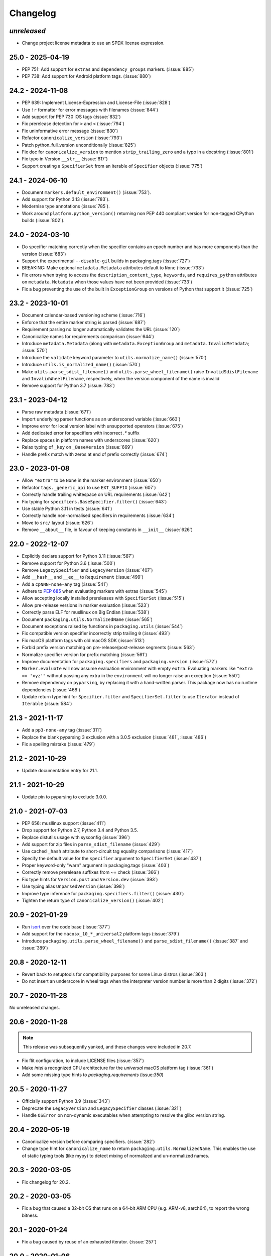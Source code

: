 Changelog
---------

*unreleased*
~~~~~~~~~~~~

* Change project license metadata to use an SPDX license expression.


25.0 - 2025-04-19
~~~~~~~~~~~~~~~~~

* PEP 751: Add support for ``extras`` and ``dependency_groups`` markers. (:issue:`885`)
* PEP 738: Add support for Android platform tags. (:issue:`880`)

24.2 - 2024-11-08
~~~~~~~~~~~~~~~~~

* PEP 639: Implement License-Expression and License-File (:issue:`828`)
* Use ``!r`` formatter for error messages with filenames (:issue:`844`)
* Add support for PEP 730 iOS tags (:issue:`832`)
* Fix prerelease detection for ``>`` and ``<`` (:issue:`794`)
* Fix uninformative error message (:issue:`830`)
* Refactor ``canonicalize_version`` (:issue:`793`)
* Patch python_full_version unconditionally (:issue:`825`)
* Fix doc for ``canonicalize_version`` to mention ``strip_trailing_zero`` and a typo in a docstring (:issue:`801`)
* Fix typo in Version ``__str__`` (:issue:`817`)
* Support creating a ``SpecifierSet`` from an iterable of ``Specifier`` objects (:issue:`775`)

24.1 - 2024-06-10
~~~~~~~~~~~~~~~~~

* Document ``markers.default_environment()`` (:issue:`753`).
* Add support for Python 3.13 (:issue:`783`).
* Modernise type annotations (:issue:`785`).
* Work around ``platform.python_version()`` returning non PEP 440 compliant version
  for non-tagged CPython builds (:issue:`802`).

24.0 - 2024-03-10
~~~~~~~~~~~~~~~~~

* Do specifier matching correctly when the specifier contains an epoch number
  and has more components than the version (:issue:`683`)
* Support the experimental ``--disable-gil`` builds in packaging.tags
  (:issue:`727`)
* BREAKING: Make optional ``metadata.Metadata`` attributes default to ``None`` (:issue:`733`)
* Fix errors when trying to access the ``description_content_type``, ``keywords``,
  and ``requires_python`` attributes on ``metadata.Metadata`` when those values
  have not been provided (:issue:`733`)
* Fix a bug preventing the use of the built in ``ExceptionGroup`` on versions of
  Python that support it (:issue:`725`)

23.2 - 2023-10-01
~~~~~~~~~~~~~~~~~

* Document calendar-based versioning scheme (:issue:`716`)
* Enforce that the entire marker string is parsed (:issue:`687`)
* Requirement parsing no longer automatically validates the URL (:issue:`120`)
* Canonicalize names for requirements comparison (:issue:`644`)
* Introduce ``metadata.Metadata`` (along with ``metadata.ExceptionGroup`` and ``metadata.InvalidMetadata``; :issue:`570`)
* Introduce the ``validate`` keyword parameter to ``utils.normalize_name()`` (:issue:`570`)
* Introduce ``utils.is_normalized_name()`` (:issue:`570`)
* Make ``utils.parse_sdist_filename()`` and ``utils.parse_wheel_filename()``
  raise ``InvalidSdistFilename`` and ``InvalidWheelFilename``, respectively,
  when the version component of the name is invalid
* Remove support for Python 3.7 (:issue:`783`)

23.1 - 2023-04-12
~~~~~~~~~~~~~~~~~

* Parse raw metadata (:issue:`671`)
* Import underlying parser functions as an underscored variable (:issue:`663`)
* Improve error for local version label with unsupported operators (:issue:`675`)
* Add dedicated error for specifiers with incorrect `.*` suffix
* Replace spaces in platform names with underscores (:issue:`620`)
* Relax typing of ``_key`` on ``_BaseVersion`` (:issue:`669`)
* Handle prefix match with zeros at end of prefix correctly (:issue:`674`)

23.0 - 2023-01-08
~~~~~~~~~~~~~~~~~

* Allow ``"extra"`` to be ``None`` in the marker environment (:issue:`650`)
* Refactor ``tags._generic_api`` to use ``EXT_SUFFIX`` (:issue:`607`)
* Correctly handle trailing whitespace on URL requirements (:issue:`642`)
* Fix typing for ``specifiers.BaseSpecifier.filter()`` (:issue:`643`)
* Use stable Python 3.11 in tests (:issue:`641`)
* Correctly handle non-normalised specifiers in requirements (:issue:`634`)
* Move to ``src/`` layout (:issue:`626`)
* Remove ``__about__`` file, in favour of keeping constants in ``__init__`` (:issue:`626`)

22.0 - 2022-12-07
~~~~~~~~~~~~~~~~~

* Explicitly declare support for Python 3.11 (:issue:`587`)
* Remove support for Python 3.6 (:issue:`500`)
* Remove ``LegacySpecifier`` and ``LegacyVersion`` (:issue:`407`)
* Add ``__hash__`` and ``__eq__`` to ``Requirement`` (:issue:`499`)
* Add a ``cpNNN-none-any`` tag (:issue:`541`)
* Adhere to :pep:`685` when evaluating markers with extras (:issue:`545`)
* Allow accepting locally installed prereleases with ``SpecifierSet``  (:issue:`515`)
* Allow pre-release versions in marker evaluation (:issue:`523`)
* Correctly parse ELF for musllinux on Big Endian (:issue:`538`)
* Document ``packaging.utils.NormalizedName`` (:issue:`565`)
* Document exceptions raised by functions in ``packaging.utils`` (:issue:`544`)
* Fix compatible version specifier incorrectly strip trailing ``0`` (:issue:`493`)
* Fix macOS platform tags with old macOS SDK (:issue:`513`)
* Forbid prefix version matching on pre-release/post-release segments (:issue:`563`)
* Normalize specifier version for prefix matching (:issue:`561`)
* Improve documentation for ``packaging.specifiers`` and ``packaging.version``. (:issue:`572`)
* ``Marker.evaluate`` will now assume evaluation environment with empty ``extra``.
  Evaluating markers like ``"extra == 'xyz'"`` without passing any extra in the
  ``environment`` will no longer raise an exception (:issue:`550`)
* Remove dependency on ``pyparsing``, by replacing it with a hand-written parser.
  This package now has no runtime dependencies (:issue:`468`)
* Update return type hint for ``Specifier.filter`` and ``SpecifierSet.filter``
  to use ``Iterator`` instead of ``Iterable`` (:issue:`584`)

21.3 - 2021-11-17
~~~~~~~~~~~~~~~~~

* Add a ``pp3-none-any`` tag (:issue:`311`)
* Replace the blank pyparsing 3 exclusion with a 3.0.5 exclusion (:issue:`481`, :issue:`486`)
* Fix a spelling mistake (:issue:`479`)

21.2 - 2021-10-29
~~~~~~~~~~~~~~~~~

* Update documentation entry for 21.1.

21.1 - 2021-10-29
~~~~~~~~~~~~~~~~~

* Update pin to pyparsing to exclude 3.0.0.

21.0 - 2021-07-03
~~~~~~~~~~~~~~~~~

* PEP 656: musllinux support (:issue:`411`)
* Drop support for Python 2.7, Python 3.4 and Python 3.5.
* Replace distutils usage with sysconfig (:issue:`396`)
* Add support for zip files in ``parse_sdist_filename`` (:issue:`429`)
* Use cached ``_hash`` attribute to short-circuit tag equality comparisons (:issue:`417`)
* Specify the default value for the ``specifier`` argument to ``SpecifierSet`` (:issue:`437`)
* Proper keyword-only "warn" argument in packaging.tags (:issue:`403`)
* Correctly remove prerelease suffixes from ~= check (:issue:`366`)
* Fix type hints for ``Version.post`` and ``Version.dev`` (:issue:`393`)
* Use typing alias ``UnparsedVersion`` (:issue:`398`)
* Improve type inference for ``packaging.specifiers.filter()`` (:issue:`430`)
* Tighten the return type of ``canonicalize_version()`` (:issue:`402`)

20.9 - 2021-01-29
~~~~~~~~~~~~~~~~~

* Run `isort <https://pypi.org/project/isort/>`_ over the code base (:issue:`377`)
* Add support for the ``macosx_10_*_universal2`` platform tags (:issue:`379`)
* Introduce ``packaging.utils.parse_wheel_filename()`` and ``parse_sdist_filename()``
  (:issue:`387` and :issue:`389`)

20.8 - 2020-12-11
~~~~~~~~~~~~~~~~~

* Revert back to setuptools for compatibility purposes for some Linux distros (:issue:`363`)
* Do not insert an underscore in wheel tags when the interpreter version number
  is more than 2 digits (:issue:`372`)

20.7 - 2020-11-28
~~~~~~~~~~~~~~~~~

No unreleased changes.

20.6 - 2020-11-28
~~~~~~~~~~~~~~~~~

.. note:: This release was subsequently yanked, and these changes were included in 20.7.

* Fix flit configuration, to include LICENSE files (:issue:`357`)
* Make `intel` a recognized CPU architecture for the `universal` macOS platform tag (:issue:`361`)
* Add some missing type hints to `packaging.requirements` (issue:`350`)

20.5 - 2020-11-27
~~~~~~~~~~~~~~~~~

* Officially support Python 3.9 (:issue:`343`)
* Deprecate the ``LegacyVersion`` and ``LegacySpecifier`` classes (:issue:`321`)
* Handle ``OSError`` on non-dynamic executables when attempting to resolve
  the glibc version string.

20.4 - 2020-05-19
~~~~~~~~~~~~~~~~~

* Canonicalize version before comparing specifiers. (:issue:`282`)
* Change type hint for ``canonicalize_name`` to return
  ``packaging.utils.NormalizedName``.
  This enables the use of static typing tools (like mypy) to detect mixing of
  normalized and un-normalized names.

20.3 - 2020-03-05
~~~~~~~~~~~~~~~~~

* Fix changelog for 20.2.

20.2 - 2020-03-05
~~~~~~~~~~~~~~~~~

* Fix a bug that caused a 32-bit OS that runs on a 64-bit ARM CPU (e.g. ARM-v8,
  aarch64), to report the wrong bitness.

20.1 - 2020-01-24
~~~~~~~~~~~~~~~~~~~

* Fix a bug caused by reuse of an exhausted iterator. (:issue:`257`)

20.0 - 2020-01-06
~~~~~~~~~~~~~~~~~

* Add type hints (:issue:`191`)

* Add proper trove classifiers for PyPy support (:issue:`198`)

* Scale back depending on ``ctypes`` for manylinux support detection (:issue:`171`)

* Use ``sys.implementation.name`` where appropriate for ``packaging.tags`` (:issue:`193`)

* Expand upon the API provided by ``packaging.tags``: ``interpreter_name()``, ``mac_platforms()``, ``compatible_tags()``, ``cpython_tags()``, ``generic_tags()`` (:issue:`187`)

* Officially support Python 3.8 (:issue:`232`)

* Add ``major``, ``minor``, and ``micro`` aliases to ``packaging.version.Version`` (:issue:`225`)

* Properly mark ``packaging`` has being fully typed by adding a `py.typed` file (:issue:`226`)

19.2 - 2019-09-18
~~~~~~~~~~~~~~~~~

* Remove dependency on ``attrs`` (:issue:`178`, :issue:`179`)

* Use appropriate fallbacks for CPython ABI tag (:issue:`181`, :issue:`185`)

* Add manylinux2014 support (:issue:`186`)

* Improve ABI detection (:issue:`181`)

* Properly handle debug wheels for Python 3.8 (:issue:`172`)

* Improve detection of debug builds on Windows (:issue:`194`)

19.1 - 2019-07-30
~~~~~~~~~~~~~~~~~

* Add the ``packaging.tags`` module. (:issue:`156`)

* Correctly handle two-digit versions in ``python_version`` (:issue:`119`)


19.0 - 2019-01-20
~~~~~~~~~~~~~~~~~

* Fix string representation of PEP 508 direct URL requirements with markers.

* Better handling of file URLs

  This allows for using ``file:///absolute/path``, which was previously
  prevented due to the missing ``netloc``.

  This allows for all file URLs that ``urlunparse`` turns back into the
  original URL to be valid.


18.0 - 2018-09-26
~~~~~~~~~~~~~~~~~

* Improve error messages when invalid requirements are given. (:issue:`129`)


17.1 - 2017-02-28
~~~~~~~~~~~~~~~~~

* Fix ``utils.canonicalize_version`` when supplying non PEP 440 versions.


17.0 - 2017-02-28
~~~~~~~~~~~~~~~~~

* Drop support for python 2.6, 3.2, and 3.3.

* Define minimal pyparsing version to 2.0.2 (:issue:`91`).

* Add ``epoch``, ``release``, ``pre``, ``dev``, and ``post`` attributes to
  ``Version`` and ``LegacyVersion`` (:issue:`34`).

* Add ``Version().is_devrelease`` and ``LegacyVersion().is_devrelease`` to
  make it easy to determine if a release is a development release.

* Add ``utils.canonicalize_version`` to canonicalize version strings or
  ``Version`` instances (:issue:`121`).


16.8 - 2016-10-29
~~~~~~~~~~~~~~~~~

* Fix markers that utilize ``in`` so that they render correctly.

* Fix an erroneous test on Python RC releases.


16.7 - 2016-04-23
~~~~~~~~~~~~~~~~~

* Add support for the deprecated ``python_implementation`` marker which was
  an undocumented setuptools marker in addition to the newer markers.


16.6 - 2016-03-29
~~~~~~~~~~~~~~~~~

* Add support for the deprecated, PEP 345 environment markers in addition to
  the newer markers.


16.5 - 2016-02-26
~~~~~~~~~~~~~~~~~

* Fix a regression in parsing requirements with whitespaces between the comma
  separators.


16.4 - 2016-02-22
~~~~~~~~~~~~~~~~~

* Fix a regression in parsing requirements like ``foo (==4)``.


16.3 - 2016-02-21
~~~~~~~~~~~~~~~~~

* Fix a bug where ``packaging.requirements:Requirement`` was overly strict when
  matching legacy requirements.


16.2 - 2016-02-09
~~~~~~~~~~~~~~~~~

* Add a function that implements the name canonicalization from PEP 503.


16.1 - 2016-02-07
~~~~~~~~~~~~~~~~~

* Implement requirement specifiers from PEP 508.


16.0 - 2016-01-19
~~~~~~~~~~~~~~~~~

* Relicense so that packaging is available under *either* the Apache License,
  Version 2.0 or a 2 Clause BSD license.

* Support installation of packaging when only distutils is available.

* Fix ``==`` comparison when there is a prefix and a local version in play.
  (:issue:`41`).

* Implement environment markers from PEP 508.


15.3 - 2015-08-01
~~~~~~~~~~~~~~~~~

* Normalize post-release spellings for rev/r prefixes. :issue:`35`


15.2 - 2015-05-13
~~~~~~~~~~~~~~~~~

* Fix an error where the arbitrary specifier (``===``) was not correctly
  allowing pre-releases when it was being used.

* Expose the specifier and version parts through properties on the
  ``Specifier`` classes.

* Allow iterating over the ``SpecifierSet`` to get access to all of the
  ``Specifier`` instances.

* Allow testing if a version is contained within a specifier via the ``in``
  operator.


15.1 - 2015-04-13
~~~~~~~~~~~~~~~~~

* Fix a logic error that was causing inconsistent answers about whether or not
  a pre-release was contained within a ``SpecifierSet`` or not.


15.0 - 2015-01-02
~~~~~~~~~~~~~~~~~

* Add ``Version().is_postrelease`` and ``LegacyVersion().is_postrelease`` to
  make it easy to determine if a release is a post release.

* Add ``Version().base_version`` and ``LegacyVersion().base_version`` to make
  it easy to get the public version without any pre or post release markers.

* Support the update to PEP 440 which removed the implied ``!=V.*`` when using
  either ``>V`` or ``<V`` and which instead special cased the handling of
  pre-releases, post-releases, and local versions when using ``>V`` or ``<V``.


14.5 - 2014-12-17
~~~~~~~~~~~~~~~~~

* Normalize release candidates as ``rc`` instead of ``c``.

* Expose the ``VERSION_PATTERN`` constant, a regular expression matching
  a valid version.


14.4 - 2014-12-15
~~~~~~~~~~~~~~~~~

* Ensure that versions are normalized before comparison when used in a
  specifier with a less than (``<``) or greater than (``>``) operator.


14.3 - 2014-11-19
~~~~~~~~~~~~~~~~~

* **BACKWARDS INCOMPATIBLE** Refactor specifier support so that it can sanely
  handle legacy specifiers as well as PEP 440 specifiers.

* **BACKWARDS INCOMPATIBLE** Move the specifier support out of
  ``packaging.version`` into ``packaging.specifiers``.


14.2 - 2014-09-10
~~~~~~~~~~~~~~~~~

* Add prerelease support to ``Specifier``.
* Remove the ability to do ``item in Specifier()`` and replace it with
  ``Specifier().contains(item)`` in order to allow flags that signal if a
  prerelease should be accepted or not.
* Add a method ``Specifier().filter()`` which will take an iterable and returns
  an iterable with items that do not match the specifier filtered out.


14.1 - 2014-09-08
~~~~~~~~~~~~~~~~~

* Allow ``LegacyVersion`` and ``Version`` to be sorted together.
* Add ``packaging.version.parse()`` to enable easily parsing a version string
  as either a ``Version`` or a ``LegacyVersion`` depending on it's PEP 440
  validity.


14.0 - 2014-09-05
~~~~~~~~~~~~~~~~~

* Initial release.


.. _`master`: https://github.com/pypa/packaging/
